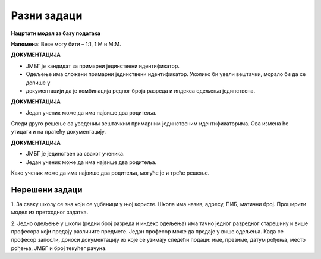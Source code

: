 Разни задаци
============

**Нацртати модел за базу података**

**Напомена**: Везе могу бити – 1:1, 1:М и М:М.


.. questionnote::

 1. Ученик приликом уписа у школу доставља следеће податке: име, презиме, ЈМБГ, датум рођења, место рођења. 
 Ученику се приликом уписа додељује број у матичној књизи. Ученици се распоређују у одељења. За свако одељење су 
 познати редни број разреда, индекс одељења и име разредног старешине. 
 
.. image:: ../../_images/slika_215a.png
   :width: 500
   :align: center 
   
**ДОКУМЕНТАЦИЈА**

- ЈМБГ је кандидат за примарни јединствени идентификатор. 
- Одељење има сложени примарни јединствени идентификатор. Уколико би увели вештачки, морало би да се допише у 
- документацији да је комбинација редног броја разреда и индекса одељења јединствена. 

.. questionnote::

 2. Ученик приликом уписа у школу доставља следеће податке: име, презиме, адреса, имејл, број телефона. Ученику се 
 приликом уписа додељује број у матичној књизи. Ученици се распоређују у одељења. За свако одељење су познати  редни 
 број разреда, индекс одељења и разредни старешина. Разредни старешина је професор за којег су приликом запошљавања 
 узети следећи подаци: име, презиме, адреса, имејл, број телефона.   
 
.. image:: ../../_images/slika_215b.png
   :width: 600
   :align: center 

.. questionnote::

 3. Ученик има два родитеља. За сваког родитеља су познати следећи подаци: име, презиме, ЈМБГ, датум рођења, место рођења.

.. image:: ../../_images/slika_215c.png
   :width: 500
   :align: center 
   
**ДОКУМЕНТАЦИЈА**

- Један ученик може да има највише два родитеља. 

Следи друго решење са уведеним вештачким примарним јединственим идентификаторима. Ова измена ће утицати и на пратећу 
документацију. 

.. image:: ../../_images/slika_215d.png
   :width: 500
   :align: center 
   
**ДОКУМЕНТАЦИЈА**

- ЈМБГ је јединствен за сваког ученика. 
- Један ученик може да има највише два родитеља. 

Како ученик може да има највише два родитеља, могуће је и треће решење. 

.. image:: ../../_images/slika_215e.png
   :width: 500
   :align: center 

.. questionnote::

 4. За сваки уџбеник знамо назив, предмет за који је написан и годину првог објављивања. Уџбеник може да има неколико 
 аутора. За сваког аутора знамо име, презиме, годину рођења и место рођења. 
 
.. image:: ../../_images/slika_215f.png
   :width: 500
   :align: center 
   
.. image:: ../../_images/slika_215g.png
   :width: 780
   :align: center 
      
Нерешени задаци
---------------


1. За сваку школу се зна који се уџбеници у њој користе. Школа има назив, адресу, ПИБ, матични број. Проширити модел из 
претходног задатка. 

2. Једно одељење у школи (редни број разреда и индекс одељења) има тачно једног разредног старешину и више професора 
који предају различите предмете. Један професор може да предаје у више одељења. Када се професор запосли, доноси 
документацију из које се узимају следећи подаци: име, презиме, датум рођења, место рођења, ЈМБГ и број текућег рачуна. 



